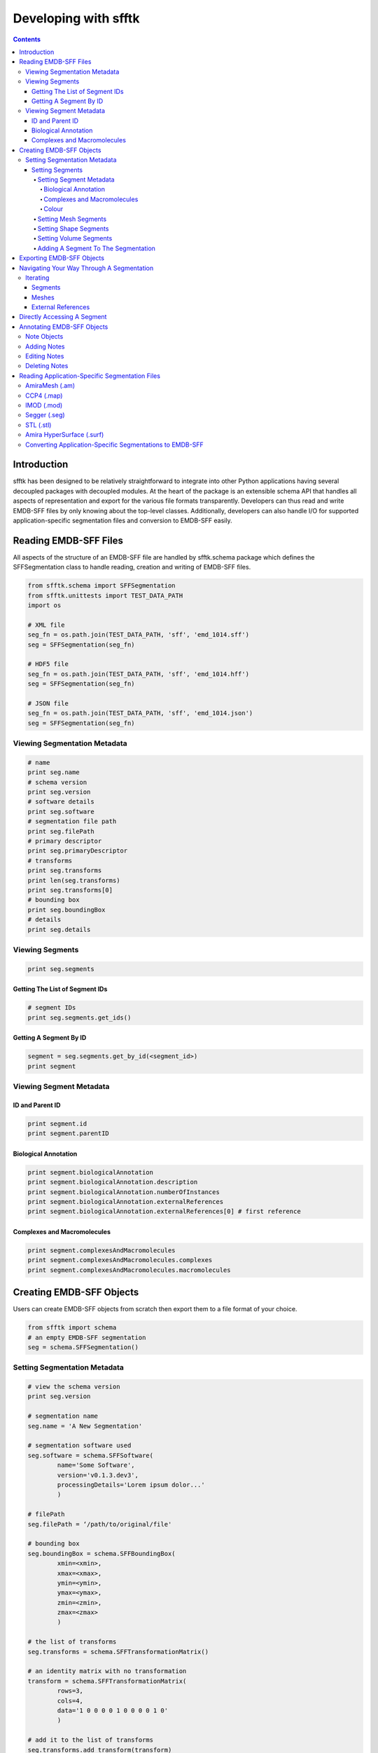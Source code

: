 =====================
Developing with sfftk
=====================

.. contents::

Introduction
============

sfftk has been designed to be relatively straightforward to integrate into other Python applications having several decoupled packages with decoupled modules. At the heart of the package is an extensible schema API that handles all aspects of representation and export for the various file formats transparently. Developers can thus read and write EMDB-SFF files by only knowing about the top-level classes. Additionally, developers can also handle I/O for supported application-specific segmentation files and conversion to EMDB-SFF easily.

Reading EMDB-SFF Files
======================

All aspects of the structure of an EMDB-SFF file are handled by sfftk.schema package which defines the SFFSegmentation class to handle reading, creation and writing of EMDB-SFF files.

.. code:: python

    from sfftk.schema import SFFSegmentation
    from sfftk.unittests import TEST_DATA_PATH
    import os
    
    # XML file
    seg_fn = os.path.join(TEST_DATA_PATH, 'sff', 'emd_1014.sff')
    seg = SFFSegmentation(seg_fn)
    
    # HDF5 file
    seg_fn = os.path.join(TEST_DATA_PATH, 'sff', 'emd_1014.hff')
    seg = SFFSegmentation(seg_fn)
    
    # JSON file
    seg_fn = os.path.join(TEST_DATA_PATH, 'sff', 'emd_1014.json')
    seg = SFFSegmentation(seg_fn)

Viewing Segmentation Metadata
-----------------------------

.. code:: python

    # name
    print seg.name
    # schema version
    print seg.version
    # software details
    print seg.software
    # segmentation file path
    print seg.filePath
    # primary descriptor
    print seg.primaryDescriptor
    # transforms
    print seg.transforms
    print len(seg.transforms)
    print seg.transforms[0]
    # bounding box
    print seg.boundingBox
    # details
    print seg.details

Viewing Segments
----------------

.. code:: python

    print seg.segments

Getting The List of Segment IDs
~~~~~~~~~~~~~~~~~~~~~~~~~~~~~~~

.. code:: python

    # segment IDs
    print seg.segments.get_ids()

Getting A Segment By ID
~~~~~~~~~~~~~~~~~~~~~~~

.. code:: python

    segment = seg.segments.get_by_id(<segment_id>)
    print segment

Viewing Segment Metadata
------------------------

ID and Parent ID
~~~~~~~~~~~~~~~~

.. code:: python

    print segment.id
    print segment.parentID

Biological Annotation
~~~~~~~~~~~~~~~~~~~~~

.. code:: python

    print segment.biologicalAnnotation
    print segment.biologicalAnnotation.description
    print segment.biologicalAnnotation.numberOfInstances
    print segment.biologicalAnnotation.externalReferences
    print segment.biologicalAnnotation.externalReferences[0] # first reference

Complexes and Macromolecules
~~~~~~~~~~~~~~~~~~~~~~~~~~~~

.. code:: python

    print segment.complexesAndMacromolecules
    print segment.complexesAndMacromolecules.complexes
    print segment.complexesAndMacromolecules.macromolecules

Creating EMDB-SFF Objects
=========================

Users can create EMDB-SFF objects from scratch then export them to a file format of your choice.

.. code:: python

    from sfftk import schema
    # an empty EMDB-SFF segmentation
    seg = schema.SFFSegmentation()

Setting Segmentation Metadata
-----------------------------

.. code:: python
	
	# view the schema version
	print seg.version
	
	# segmentation name
	seg.name = 'A New Segmentation'
	
	# segmentation software used
	seg.software = schema.SFFSoftware(
		name='Some Software',
		version='v0.1.3.dev3',
		processingDetails='Lorem ipsum dolor...'
		)
		
	# filePath
	seg.filePath = ‘/path/to/original/file'
	
	# bounding box
	seg.boundingBox = schema.SFFBoundingBox(
		xmin=<xmin>,
		xmax=<xmax>,
		ymin=<ymin>,
		ymax=<ymax>,
		zmin=<zmin>,
		zmax=<zmax>
		)
		
	# the list of transforms
	seg.transforms = schema.SFFTransformationMatrix()
	
	# an identity matrix with no transformation
	transform = schema.SFFTransformationMatrix(
		rows=3,
		cols=4,
		data='1 0 0 0 0 1 0 0 0 0 1 0'
		)
		
	# add it to the list of transforms
	seg.transforms.add_transform(transform)

Setting Segments
~~~~~~~~~~~~~~~~

Setting Segment Metadata
^^^^^^^^^^^^^^^^^^^^^^^^

.. code:: python

    segment = schema.SFFSegment()

Biological Annotation
'''''''''''''''''''''

.. code:: python

    # define the biological annotation object
    bioAnn = schema.SFFBiologicalAnnotation()
    bioAnn.description = “Some description"
    bioAnn.numberOfInstances = 7

    # define the external references
    extRefs = schema.SFFExternalReferences()
    extRefs.add_externalReference(
	    schema.SFFExternalReference(
		    type="ontology1",
		    value="obo_id1"
		    )
	    )
    extRefs.add_externalReference(
	    schema.SFFExternalReference(
		    type="ontology2",
		    value="obo_id2"
		    )
	    )

    # add the external references to the biological annotation
    bioAnn.externalReferences = extRefs

    # add the biological annotation to the segment
    segment.biologicalAnnotation = bioAnn

Complexes and Macromolecules
''''''''''''''''''''''''''''

.. code:: python

    compMacr = schema.SFFComplexesAndMacromolecules()
    
    # complexes
    comp = schema.SFFComplexes()
    comp.add_complex(“comp1")
    comp.add_complex(“comp2")

    # macromolecules
    macr = schema.SFFMacromolecules()
    macr.add_macromolecule(“macr1")
    macr.add_macromolecule(“macr2")

    # add the complexes and macromolecules
    compMacr.complexes = comp
    compMacr.macromolecules = macr

    # add them to the segment
    segment.complexesAndMacromolecules = compMacr

Colour
''''''

Colours can either be described by name or by normalised RGBA values (each channel has a value in the interval (0,1)).

.. code:: python

	# colour by name; see: https://en.wikipedia.org/wiki/Web_colors
	segment.colour = schema.SFFColour()
	LightSeaGreen: (32, 178, 170)
	segment.colour.name = “LightSeaGreen"
	
	# colour as RGBA
	rgba = schema.SFFRGBA(
	    red=0.1,
	    green=0.2,
	    blue=0.8,
	    alpha=0.5
	    )
	
	segment.colour = schema.SFFColour()
	segment.colour.rgba = rgba


Setting Mesh Segments
^^^^^^^^^^^^^^^^^^^^^

.. code:: python

	from random import random, randint
	
	# the list of meshes
	meshes = schema.SFFMeshList()
	
	# a mesh
	mesh = schema.SFFMesh()
	
	# a list of vertices
	vertices = schema.SFFVertexList()
	no_vertices = randint(stop=100)
	
	# add vertices from the list of vertices
	for i in xrange(no_vertices):
		vertex = schema.SFFVertex()
		vertex.point = tuple(
		map(float, (randint(1, 1000), randint(1, 1000), randint(1, 1000))))
		vertices.add_vertex(vertex)
	
	# a list of polygons
	polygons = schema.SFFPolygonList()
	no_polygons = randint(stop=100)
	
	# add polygons to the list of polygons
	for i in xrange(no_polygons):
	    polygon = schema.SFFPolygon()
	    polygon.add_vertex(random.choice(range(randint())))
	    polygon.add_vertex(random.choice(range(randint())))
	    polygon.add_vertex(random.choice(range(randint())))
	    polygons.add_polygon(polygon)
	
	# set the vertices and polygons on the mesh
	mesh.vertices = vertices
	mesh.polygons = polygons
	
	# add the mesh to the list of meshes
	meshes.add_mesh(mesh)
	
	# add the mesh to the segment
	segment.meshes = meshes

Setting Shape Segments
^^^^^^^^^^^^^^^^^^^^^^

.. code:: python

    from random import random, randint

    # a list of shape
    shapes = schema.SFFShapePrimitiveList()

    # a cone
    # first we define the transform that locates it in place

    transform = schema.SFFTransformationMatrix(
	    rows=3,
	    cols=4,
	    data='1 0 0 0 0 1 0 0 0 0 1 0'
	    )
    # second we define its dimension
    shapes.add_shape(
	    schema.SFFCone(
		    height=random()*100,
		    bottomRadius=random()*100,
		    transformId=transform.id,
		    )
	    )

    # add the transform to the list of transforms
    seg.transforms.add_transform(transform)

    # a cuboid
    transform = schema.SFFTransformationMatrix(
	    rows=3,
	    cols=4,
	    data='2 0 0 0 5 3 0 0 27 0 0 1 9'
	    )
    shapes.add_shape(
	    schema.SFFCuboid(
		    x=random()*100,
		    y=random()*100,
		    z=random()*100,
		    transformId=transform.id,
		    )
	    )

    # add the transform to the list of transforms
    seg.transforms.add_transform(transform)

    # a cylinder
    transform = schema.SFFTransformationMatrix(
	    rows=3,
	    cols=4,
	    data='2 0 0 0 15 3 0 0 17 0 0 1 16'
	    )
    shapes.add_shape(
	    schema.SFFCylinder(
		    height=random()*100,
		    diameter=random()*100,
		    transformId=transform.id,
		    )
	    )

    # add the transform to the list of transforms
    seg.transforms.add_transform(transform)
    # an ellipsoid
    transform = schema.SFFTransformationMatrix(
	    rows=3,
	    cols=4,
	    data='1 0 0 0 15 1 0 0 17 0 0 1 16'
	    )
    shapes.add_shape(
	    schema.SFFEllipsoid(
		    x=random()*100,
		    y=random()*100,
		    z=random()*100,
		    transformId=transform.id,
		    )
	    )

    # add the transform to the list of transforms
    seg.transforms.add_transform(transform)

Setting Volume Segments
^^^^^^^^^^^^^^^^^^^^^^^

.. code:: python

    segment.volume = schema.SFFThreeDVolume(
	    file="file", # works with seg.filePath to get the actual file
	    objectPath=<segment_id>,
	    contourLevel=77.0,
	    transformId=0,
	    format="MRC" # alternatives: Segger, EMAN2, CCP4
	    )

Adding A Segment To The Segmentation
^^^^^^^^^^^^^^^^^^^^^^^^^^^^^^^^^^^^

.. code:: python

    # create the list of segments
    seg.segments = schema.SFFSegmentList()
    # add the segment
    seg.segments.add_segment(segment)

Exporting EMDB-SFF Objects
==========================

Exporting an EMDB-SFF object infers the output format from the file extension.

.. code:: python

    # XML
    seg.export(‘file.sff')

    # HDF5
    seg.export(‘file.hff')

    # JSON
    seg.export(‘file.json')

Navigating Your Way Through A Segmentation
==========================================

Iterating
---------

Segments
~~~~~~~~

.. code:: python

    for segment in seg.segments:
    	# do something with segment


Meshes
~~~~~~

.. code:: python

    for mesh in segment.meshes:
	    for vertex in mesh.vertices:
		    vertex.vID
		    vertex.designation # ‘surface' or ‘normal'
		    x, y, z = vertex.x, vertex.y, vertex.z
	
	    for polygon in mesh.polygons:
		    polygon.PID
		    polygon.vertex_ids

External References
~~~~~~~~~~~~~~~~~~~

.. code:: python

    for extRef in segment.biologicalAnnotation.externalReferences:
	    extRef.type
	    extRef.otherType
	    extRef.value

Directly Accessing A Segment
============================

.. code:: python

    # view the list of segment IDs
    seg.segment.get_ids()
    # get a segment by ID
    segment = seg.segment.get_by_id(<segment_id>)

Annotating EMDB-SFF Objects
===========================

Use the sfftk.notes.modify module to perform annotations

Note Objects
------------

.. code:: python

    from sfftk.notes.modify import SimpleNote, ExternalReference
    
    N = SimpleNote()
    N.description = ‘some description'
    N.numberOfInstances = 5
    Es = [
	    ExternalReference(type='ontology1', otherType=None, value='obo_id1'),
	    ExternalReference(type='ontology2', otherType=None, value='obo_id2'),
	    ]
    N.externalReferences = Es
    N.complexes = [‘comp1', ‘comp2']
    N.macromolecules = [‘macr1', ‘macr2']
    from sfftk.schema import SFFSegment
    segment = SFFSegment()

Adding Notes
------------

.. code:: python

    # add the notes
    segment = N.add_to_segment(segment)

Editing Notes
-------------

First make an note containing the edits

.. code:: python

    E = SimpleNote(
	    description='new description',
	    numberOfInstances=14,
	    externalReferenceId=0, # the external reference ID to change
	    externalReferences=[
		    ExternalReference(type='x', otherType='y', value='z')
		    ],
	    complexId=3,
	    complexes=[‘comp1', ‘comp2'],
	    macromoleculeId=0,
	    macromolecules=[‘macr1', ‘macr2'],
	    )

Then call the edit method

.. code:: python

    segment = N.edit_in_segment(segment)

Deleting Notes
--------------

Similary, create a note indicating which attribute (description, numberOfInstances) and/or IDs to be deleted.

.. code:: python

    D = SimpleNote(	
	    description=True,
	    numberOfInstances=True,
	    externalReferenceId=2,
	    complexId=3,
	    macromoleculeId=0
	    )

Now call the delete method.

.. code:: python

    segment = D.delete_from_segment(segment)

Reading Application-Specific Segmentation Files 
================================================

Application-specific file format readers and converters are defined in the sfftk.formats package with each module defined by the file extension. For example, AmiraMesh files have an ‘am' extension hence we would read them using the sfftk.formats.am module which defines an AmiraMeshSegmentation class.

AmiraMesh (.am)
---------------

.. code:: python

    from sfftk.formats.am import AmiraMeshSegmentation
    am_seg = AmiraMeshSegmentation(‘file.am')

CCP4 (.map)
-----------

.. code:: python

    from sfftk.formats.map import MAPSegmentation
    map_seg = MAPSegmentation(‘file.map')

IMOD (.mod)
-----------

.. code:: python

    from sfftk.formats.mod import IMODSegmentation
    mod_seg = IMODSegmentation(‘file.mod')

Segger (.seg)
-------------

.. code:: python

    from sfftk.formats.seg import SeggerSegmentation
    seg_seg = SeggerSegmentation(‘file.seg')

STL (.stl)
----------

.. code:: python

    from sfftk.formats.stl import STLSegmentation
    stl_seg = STLSegmentation(‘file.stl')

Amira HyperSurface (.surf)
--------------------------

.. code:: python

    from sfftk.formats.surf import AmiraHyperSurfaceSegmentation
    surf_seg = AmiraHyperSurfaceSegmentation(‘file.surf')

Converting Application-Specific Segmentations to EMDB-SFF
---------------------------------------------------------

.. code:: python

    sff_seg = as_seg.convert()

Note that the segmentation is now only an EMDB-SFF object but is not of a particular file format. The file format is chosen by the extension when `using the export method <#exporting-emdb-sff-objects>`__.
